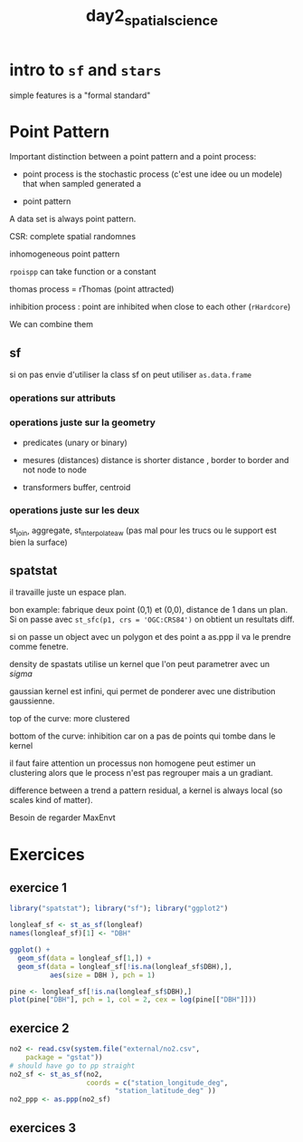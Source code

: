 :PROPERTIES:
:ID:       4ae9f0e0-db23-4fc6-b884-ab811e9a5f01
:END:
#+title: day2_spatial_science


* intro to ~sf~ and ~stars~

simple features is a "formal standard"

* Point Pattern

Important distinction between a point pattern and a point process:

 - point process is the stochastic process (c'est une idee ou un modele) that when sampled generated a

 - point pattern

A data set is always point pattern.

CSR: complete spatial randomnes

inhomogeneous point pattern

~rpoispp~ can take function or a constant

thomas process = rThomas (point attracted)

inhibition process : point are inhibited when close to each other (~rHardcore~)

We can combine them

** sf

si on pas envie d'utiliser la class sf on peut utiliser ~as.data.frame~

*** operations sur attributs

*** operations juste sur la geometry

- predicates (unary or binary)

- mesures (distances) distance is shorter distance , border to border and not node to node

- transformers buffer, centroid

*** operations juste sur les deux

st_join, aggregate, st_interpolate_aw (pas mal pour les trucs ou le support est bien la surface)

** spatstat

il travaille juste un espace plan.

bon example: fabrique deux point (0,1) et (0,0), distance de 1 dans un plan. Si on passe avec ~st_sfc(p1, crs = 'OGC:CRS84')~ on obtient un resultats diff.

si on passe un object avec un polygon et des point a as.ppp il va le prendre comme fenetre.

density de spastats utilise un kernel que l'on peut parametrer avec un $sigma$

gaussian kernel est infini, qui permet de ponderer avec une distribution gaussienne.

top of the curve: more clustered

bottom of the curve: inhibition car on a pas de points qui tombe dans le kernel

il faut faire attention un processus non homogene peut estimer un clustering alors que le process n'est pas regrouper mais a un gradiant.

difference between a trend a pattern residual, a kernel is always local (so scales kind of matter).

Besoin de regarder MaxEnvt


* Exercices
** exercice 1

#+begin_src R :session *R*
library("spatstat"); library("sf"); library("ggplot2")

longleaf_sf <- st_as_sf(longleaf)
names(longleaf_sf)[1] <- "DBH"

ggplot() +
  geom_sf(data = longleaf_sf[1,]) +
  geom_sf(data = longleaf_sf[!is.na(longleaf_sf$DBH),],
          aes(size = DBH ), pch = 1)

pine <- longleaf_sf[!is.na(longleaf_sf$DBH),]
plot(pine["DBH"], pch = 1, col = 2, cex = log(pine[["DBH"]]))

#+end_src

#+RESULTS:

** exercice 2

#+begin_src R :session *R*
no2 <- read.csv(system.file("external/no2.csv",
    package = "gstat"))
# should have go to pp straight
no2_sf <- st_as_sf(no2,
                   coords = c("station_longitude_deg",
                          "station_latitude_deg" ))
no2_ppp <- as.ppp(no2_sf)
#+end_src

#+RESULTS:
| station_european_code        |
| station_local_code           |
| country_iso_code             |
| country_name                 |
| station_name                 |
| station_start_date           |
| station_end_date             |
| type_of_station              |
| station_ozone_classification |
| station_type_of_area         |
| station_subcat_rural_back    |
| street_type                  |
| station_longitude_deg        |
| station_latitude_deg         |
| station_altitude             |
| station_city                 |
| lau_level1_code              |
| lau_level2_code              |
| lau_level2_name              |
| EMEP_station                 |
| NO2                          |

** exercices 3
